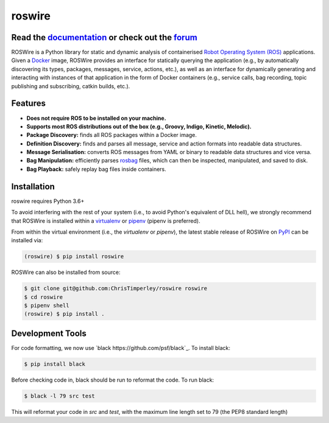 .. -*-restructuredtext-*-

roswire
=======

.. image:: https://travis-ci.org/ChrisTimperley/roswire.svg?branch=master
    :target: https://travis-ci.org/ChrisTimperley/roswire
.. image:: https://badge.fury.io/py/roswire.svg
    :target: https://badge.fury.io/py/roswire
.. image:: https://img.shields.io/pypi/pyversions/roswire.svg
    :target: https://pypi.org/project/roswire
.. image:: https://gitq.com/badge.svg
    :target: https://gitq.com/ChrisTimperley/roswire

Read the `documentation <https://christimperley.github.io/roswire>`_ or check out the `forum <https://gitq.com/ChrisTimperley/roswire>`_
----------------------------------------------------------------------------------------------------------------------------------------

ROSWire is a Python library for static and dynamic analysis of
containerised `Robot Operating System (ROS) <https://ros.org>`_
applications.
Given a `Docker <https://docker.org>`_ image,
ROSWire provides an interface for statically querying the application
(e.g., by automatically discovering its types, packages, messages, service,
actions, etc.), as well as an interface for dynamically generating and
interacting with instances of that application in the form of Docker
containers (e.g., service calls, bag recording, topic publishing and
subscribing, catkin builds, etc.).


Features
--------

* **Does not require ROS to be installed on your machine.**
* **Supports most ROS distributions out of the box (e.g., Groovy, Indigo, Kinetic, Melodic).**
* **Package Discovery:** finds all ROS packages within a Docker image.
* **Definition Discovery:** finds and parses all message, service and
  action formats into readable data structures.
* **Message Serialisation:** converts ROS messages from YAML or binary
  to readable data structures and vice versa.
* **Bag Manipulation:** efficiently parses
  `rosbag <http://wiki.ros.org/rosbag>`_ files, which can then be inspected,
  manipulated, and saved to disk.
* **Bag Playback:** safely replay bag files inside containers.


Installation
------------

roswire requires Python 3.6+

To avoid interfering with the rest of your system (i.e., to avoid Python's
equivalent of DLL hell), we strongly recommend that
ROSWire is installed within a
`virtualenv <https://virtualenv.pypa.io/en/latest/>`_ or
`pipenv <https://pipenv.readthedocs.io/en/latest/>`_ (pipenv is preferred).

From within the virtual environment (i.e., the `virtualenv` or `pipenv`),
the latest stable release of ROSWire on `PyPI <https://pypi.org>`_
can be installed via:

.. code:: shell

   (roswire) $ pip install roswire

ROSWire can also be installed from source:

.. code:: shell

   $ git clone git@github.com:ChrisTimperley/roswire roswire
   $ cd roswire
   $ pipenv shell
   (roswire) $ pip install .

Development Tools
-----------------

For code formatting, we now use `black https://github.com/psf/black`_. To install black:

.. code:: shell

   $ pip install black

Before checking code in, black should be run to reformat the code. To run black:

.. code:: shell

   $ black -l 79 src test

This will reformat your code in `src` and `test`, with the maximum line length set to 79 (the
PEP8 standard length)

